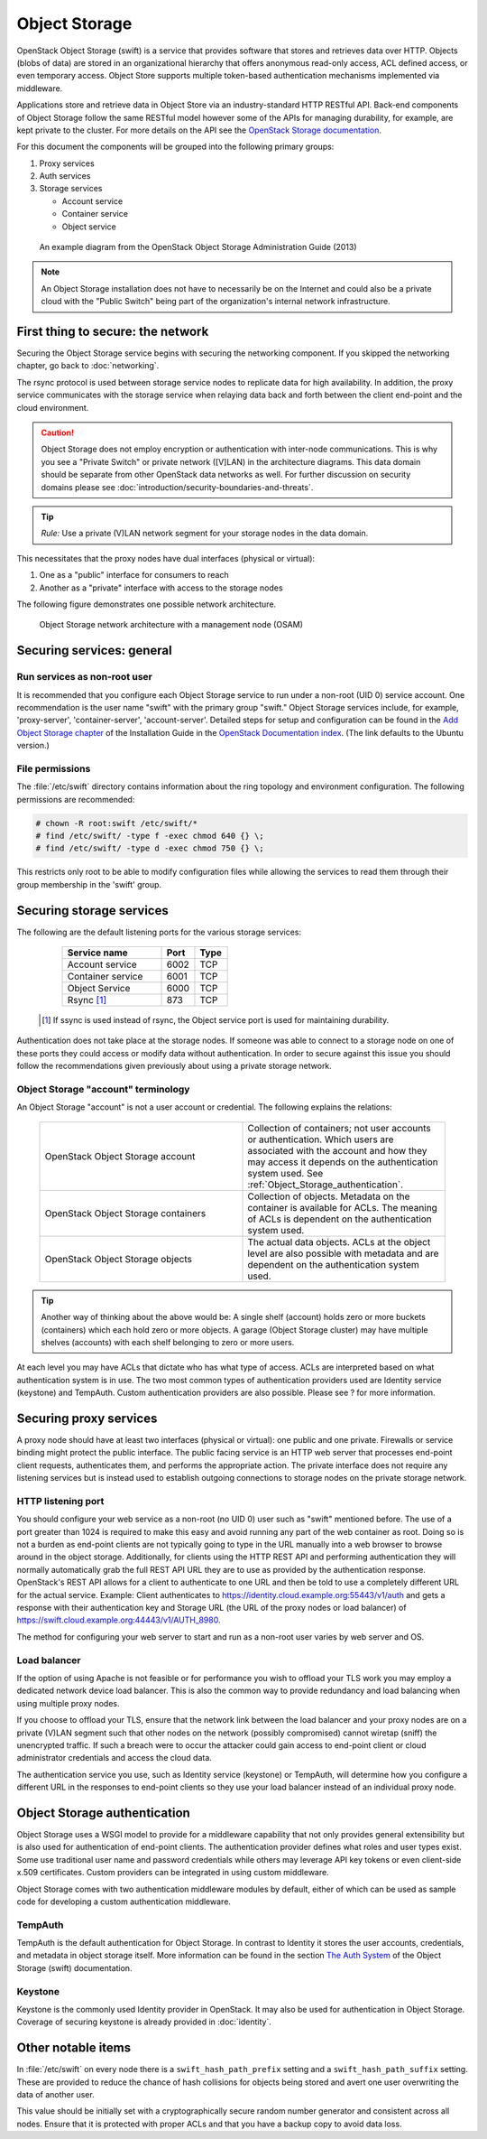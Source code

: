 ==============
Object Storage
==============

OpenStack Object Storage (swift) is a service that provides software that
stores and retrieves data over HTTP. Objects (blobs of data) are stored in an
organizational hierarchy that offers anonymous read-only access, ACL defined
access, or even temporary access. Object Store supports multiple token-based
authentication mechanisms implemented via middleware.

Applications store and retrieve data in Object Store via an industry-standard
HTTP RESTful API. Back-end components of Object Storage follow the same RESTful
model however some of the APIs for managing durability, for example, are kept
private to the cluster. For more details on the API see the `OpenStack Storage
documentation
<http://docs.openstack.org/api/openstack-object-storage/1.0/content/>`__.

For this document the components will be grouped into the following primary
groups:

1. Proxy services
2. Auth services
3. Storage services

   -  Account service
   -  Container service
   -  Object service

.. figure:: figures/swift_network_diagram-1.png

   An example diagram from the OpenStack Object Storage Administration Guide
   (2013)

.. note::

    An Object Storage installation does not have to necessarily be on the
    Internet and could also be a private cloud with the "Public Switch" being
    part of the organization's internal network infrastructure.

First thing to secure: the network
~~~~~~~~~~~~~~~~~~~~~~~~~~~~~~~~~~

Securing the Object Storage service begins with securing the networking
component. If you skipped the networking chapter, go back to :doc:`networking`.

The rsync protocol is used between storage service nodes to replicate data for
high availability. In addition, the proxy service communicates with the storage
service when relaying data back and forth between the client end-point and the
cloud environment.

.. caution::

    Object Storage does not employ encryption or authentication with inter-node
    communications. This is why you see a "Private Switch" or private network
    ([V]LAN) in the architecture diagrams. This data domain should be separate
    from other OpenStack data networks as well. For further discussion on
    security domains please see :doc:`introduction/security-boundaries-and-threats`.

.. tip::

    *Rule:* Use a private (V)LAN network segment for your storage nodes in the
    data domain.

This necessitates that the proxy nodes have dual interfaces (physical or
virtual):

1. One as a "public" interface for consumers to reach
2. Another as a "private" interface with access to the storage nodes

The following figure demonstrates one possible network architecture.

.. figure:: figures/swift_network_diagram-2.png

   Object Storage network architecture with a management node (OSAM)

Securing services: general
~~~~~~~~~~~~~~~~~~~~~~~~~~

Run services as non-root user
-----------------------------

It is recommended that you configure each Object Storage service to run under a
non-root (UID 0) service account. One recommendation is the user name "swift"
with the primary group "swift." Object Storage services include, for example,
'proxy-server', 'container-server', 'account-server'. Detailed steps for setup
and configuration can be found in the `Add Object Storage chapter
<http://docs.openstack.org/kilo/install-guide/install/apt/content/ch_swift.html>`__
of the Installation Guide in the `OpenStack Documentation index
<http://docs.openstack.org>`__. (The link defaults to the Ubuntu version.)

File permissions
----------------

The :file:`/etc/swift` directory contains information about the ring topology
and environment configuration. The following permissions are recommended:

.. code-block:: console

   # chown -R root:swift /etc/swift/*
   # find /etc/swift/ -type f -exec chmod 640 {} \;
   # find /etc/swift/ -type d -exec chmod 750 {} \;

This restricts only root to be able to modify configuration files while
allowing the services to read them through their group membership in the
'swift' group.

Securing storage services
~~~~~~~~~~~~~~~~~~~~~~~~~

The following are the default listening ports for the various storage services:

   .. list-table::
      :header-rows: 1
      :widths: 30 10 10

      * - Service name
        - Port
        - Type
      * - Account service
        - 6002
        - TCP
      * - Container service
        - 6001
        - TCP
      * - Object Service
        - 6000
        - TCP
      * - Rsync [1]_
        - 873
        - TCP

  .. [1]
   If ssync is used instead of rsync, the Object service port is used for
   maintaining durability.


Authentication does not take place at the storage nodes. If someone was able to
connect to a storage node on one of these ports they could access or modify
data without authentication. In order to secure against this issue you should
follow the recommendations given previously about using a private storage
network.

Object Storage "account" terminology
------------------------------------

An Object Storage "account" is not a user account or credential. The following
explains the relations:

   .. list-table::
      :widths: 30 30

      * - OpenStack Object Storage account
        - Collection of containers; not user accounts or authentication. Which
          users are associated with the account and how they may access it
          depends on the authentication system used. See
          :ref:`Object_Storage_authentication`.
      * - OpenStack Object Storage containers
        - Collection of objects. Metadata on the container is available for
          ACLs. The meaning of ACLs is dependent on the authentication system
          used.
      * - OpenStack Object Storage objects
        - The actual data objects. ACLs at the object level are also possible
          with metadata and are dependent on the authentication system used.

.. tip::

    Another way of thinking about the above would be: A single shelf (account)
    holds zero or more buckets (containers) which each hold zero or more
    objects. A garage (Object Storage cluster) may have multiple shelves
    (accounts) with each shelf belonging to zero or more users.

At each level you may have ACLs that dictate who has what type of access. ACLs
are interpreted based on what authentication system is in use. The two most
common types of authentication providers used are Identity service (keystone)
and TempAuth. Custom authentication providers are also possible. Please see ?
for more information.

Securing proxy services
~~~~~~~~~~~~~~~~~~~~~~~

A proxy node should have at least two interfaces (physical or virtual): one
public and one private. Firewalls or service binding might protect the public
interface. The public facing service is an HTTP web server that processes
end-point client requests, authenticates them, and performs the appropriate
action. The private interface does not require any listening services but is
instead used to establish outgoing connections to storage nodes on the private
storage network.

HTTP listening port
-------------------

You should configure your web service as a non-root (no UID 0) user such as
"swift" mentioned before. The use of a port greater than 1024 is required to
make this easy and avoid running any part of the web container as root. Doing
so is not a burden as end-point clients are not typically going to type in the
URL manually into a web browser to browse around in the object storage.
Additionally, for clients using the HTTP REST API and performing authentication
they will normally automatically grab the full REST API URL they are to use as
provided by the authentication response. OpenStack's REST API allows for a
client to authenticate to one URL and then be told to use a completely
different URL for the actual service. Example: Client authenticates to
https://identity.cloud.example.org:55443/v1/auth and gets a response with their
authentication key and Storage URL (the URL of the proxy nodes or load
balancer) of https://swift.cloud.example.org:44443/v1/AUTH_8980.

The method for configuring your web server to start and run as a non-root user
varies by web server and OS.

Load balancer
-------------

If the option of using Apache is not feasible or for performance you wish to
offload your TLS work you may employ a dedicated network device load balancer.
This is also the common way to provide redundancy and load balancing when using
multiple proxy nodes.

If you choose to offload your TLS, ensure that the network link between the
load balancer and your proxy nodes are on a private (V)LAN segment such that
other nodes on the network (possibly compromised) cannot wiretap (sniff) the
unencrypted traffic. If such a breach were to occur the attacker could gain
access to end-point client or cloud administrator credentials and access the
cloud data.

The authentication service you use, such as Identity service (keystone) or
TempAuth, will determine how you configure a different URL in the responses to
end-point clients so they use your load balancer instead of an individual proxy
node.

.. _Object_Storage_authentication:

Object Storage authentication
~~~~~~~~~~~~~~~~~~~~~~~~~~~~~

Object Storage uses a WSGI model to provide for a middleware capability that
not only provides general extensibility but is also used for authentication of
end-point clients. The authentication provider defines what roles and user
types exist. Some use traditional user name and password credentials while
others may leverage API key tokens or even client-side x.509 certificates.
Custom providers can be integrated in using custom middleware.

Object Storage comes with two authentication middleware modules by default,
either of which can be used as sample code for developing a custom
authentication middleware.

TempAuth
--------

TempAuth is the default authentication for Object Storage. In contrast to
Identity it stores the user accounts, credentials, and metadata in object
storage itself. More information can be found in the section `The Auth System
<http://docs.openstack.org/developer/swift/overview_auth.html>`__ of the Object
Storage (swift) documentation.

Keystone
--------

Keystone is the commonly used Identity provider in OpenStack. It may also be
used for authentication in Object Storage. Coverage of securing keystone is
already provided in :doc:`identity`.

Other notable items
~~~~~~~~~~~~~~~~~~~

In :file:`/etc/swift` on every node there is a ``swift_hash_path_prefix``
setting and a ``swift_hash_path_suffix`` setting. These are provided to reduce
the chance of hash collisions for objects being stored and avert one user
overwriting the data of another user.

This value should be initially set with a cryptographically secure random
number generator and consistent across all nodes. Ensure that it is protected
with proper ACLs and that you have a backup copy to avoid data loss.
